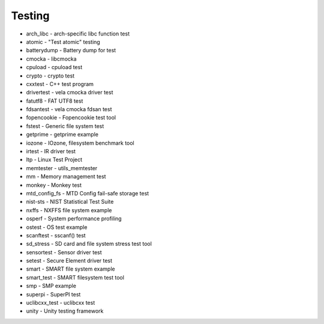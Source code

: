 =======
Testing
=======

- arch_libc - arch-specific libc function test
- atomic - "Test atomic" testing
- batterydump - Battery dump for test
- cmocka - libcmocka
- cpuload - cpuload test
- crypto - crypto test
- cxxtest - C++ test program
- drivertest - vela cmocka driver test
- fatutf8 - FAT UTF8 test
- fdsantest - vela cmocka fdsan test
- fopencookie - Fopencookie test tool
- fstest - Generic file system test
- getprime - getprime example
- iozone - IOzone, filesystem benchmark tool
- irtest - IR driver test
- ltp - Linux Test Project
- memtester - utils_memtester
- mm - Memory management test
- monkey - Monkey test
- mtd_config_fs - MTD Config fail-safe storage test
- nist-sts - NIST Statistical Test Suite
- nxffs - NXFFS file system example
- osperf - System performance profiling
- ostest - OS test example
- scanftest - sscanf() test
- sd_stress - SD card and file system stress test tool
- sensortest - Sensor driver test
- setest - Secure Element driver test
- smart - SMART file system example
- smart_test - SMART filesystem test tool
- smp - SMP example
- superpi - SuperPI test
- uclibcxx_test - uclibcxx test
- unity - Unity testing framework
